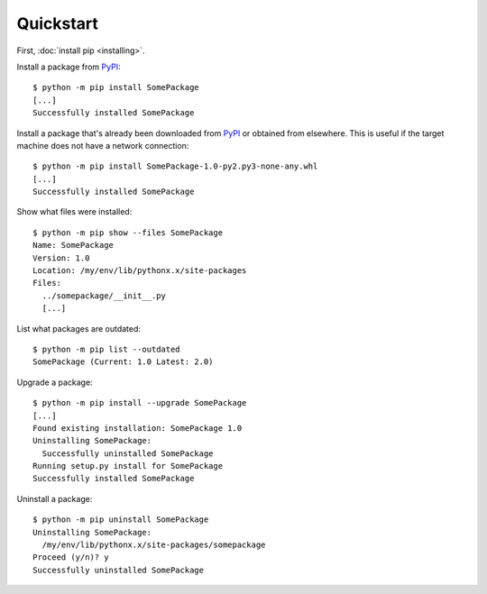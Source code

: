 ==========
Quickstart
==========

First, :doc:`install pip <installing>`.

Install a package from `PyPI`_:

::

  $ python -m pip install SomePackage
  [...]
  Successfully installed SomePackage

Install a package that's already been downloaded from `PyPI`_ or
obtained from elsewhere. This is useful if the target machine does not have a
network connection:

::

  $ python -m pip install SomePackage-1.0-py2.py3-none-any.whl
  [...]
  Successfully installed SomePackage

Show what files were installed:

::

  $ python -m pip show --files SomePackage
  Name: SomePackage
  Version: 1.0
  Location: /my/env/lib/pythonx.x/site-packages
  Files:
    ../somepackage/__init__.py
    [...]

List what packages are outdated:

::

  $ python -m pip list --outdated
  SomePackage (Current: 1.0 Latest: 2.0)

Upgrade a package:

::

  $ python -m pip install --upgrade SomePackage
  [...]
  Found existing installation: SomePackage 1.0
  Uninstalling SomePackage:
    Successfully uninstalled SomePackage
  Running setup.py install for SomePackage
  Successfully installed SomePackage

Uninstall a package:

::

  $ python -m pip uninstall SomePackage
  Uninstalling SomePackage:
    /my/env/lib/pythonx.x/site-packages/somepackage
  Proceed (y/n)? y
  Successfully uninstalled SomePackage


.. _PyPI: https://pypi.org/
